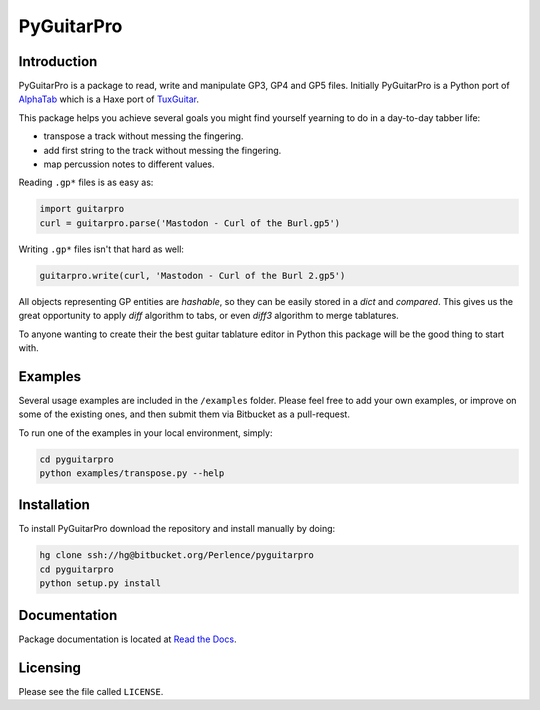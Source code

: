 PyGuitarPro
===========

Introduction
------------

PyGuitarPro is a package to read, write and manipulate GP3, GP4 and GP5 files. Initially PyGuitarPro is a Python port of `AlphaTab`_ which is a Haxe port of `TuxGuitar`_.

.. _AlphaTab: http://www.alphatab.net/
.. _TuxGuitar: http://tuxguitar.herac.com.ar/

This package helps you achieve several goals you might find yourself yearning to do in a day-to-day tabber life:

-   transpose a track without messing the fingering.

-   add first string to the track without messing the fingering.

-   map percussion notes to different values.

Reading ``.gp*`` files is as easy as:

.. code-block:: python

    import guitarpro
    curl = guitarpro.parse('Mastodon - Curl of the Burl.gp5')

Writing ``.gp*`` files isn't that hard as well:

.. code-block:: python

    guitarpro.write(curl, 'Mastodon - Curl of the Burl 2.gp5')

All objects representing GP entities are *hashable*, so they can be easily stored in a `dict` and *compared*. This gives us the great opportunity to apply *diff* algorithm to tabs, or even *diff3* algorithm to merge tablatures.

To anyone wanting to create their the best guitar tablature editor in Python this package will be the good thing to start with.


Examples
--------

Several usage examples are included in the ``/examples`` folder. Please feel free to add your own examples, or improve on some of the existing ones, and then submit them via Bitbucket as a pull-request.

To run one of the examples in your local environment, simply:

.. code-block:: console

    cd pyguitarpro
    python examples/transpose.py --help


Installation
------------

To install PyGuitarPro download the repository and install manually by doing:

.. code-block:: console

    hg clone ssh://hg@bitbucket.org/Perlence/pyguitarpro
    cd pyguitarpro
    python setup.py install

Documentation
-------------

Package documentation is located at `Read the Docs`_.

.. _Read the Docs: http://pyguitarpro.readthedocs.org/

Licensing
---------

Please see the file called ``LICENSE``.
